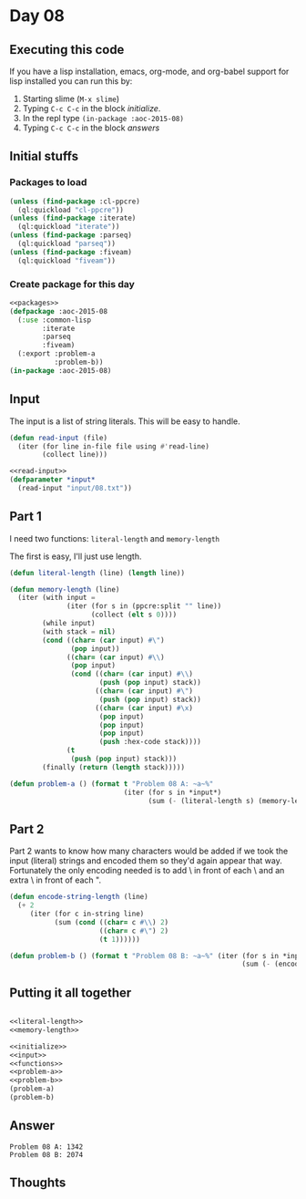 #+STARTUP: indent contents
#+OPTIONS: num:nil toc:nil
* Day 08
** Executing this code
If you have a lisp installation, emacs, org-mode, and org-babel
support for lisp installed you can run this by:
1. Starting slime (=M-x slime=)
2. Typing =C-c C-c= in the block [[initialize][initialize]].
3. In the repl type =(in-package :aoc-2015-08)=
4. Typing =C-c C-c= in the block [[answers][answers]]
** Initial stuffs
*** Packages to load
#+NAME: packages
#+BEGIN_SRC lisp :results silent
  (unless (find-package :cl-ppcre)
    (ql:quickload "cl-ppcre"))
  (unless (find-package :iterate)
    (ql:quickload "iterate"))
  (unless (find-package :parseq)
    (ql:quickload "parseq"))
  (unless (find-package :fiveam)
    (ql:quickload "fiveam"))
#+END_SRC
*** Create package for this day
#+NAME: initialize
#+BEGIN_SRC lisp :noweb yes :results silent
  <<packages>>
  (defpackage :aoc-2015-08
    (:use :common-lisp
          :iterate
          :parseq
          :fiveam)
    (:export :problem-a
             :problem-b))
  (in-package :aoc-2015-08)
#+END_SRC
** Input
The input is a list of string literals. This will be easy to handle.
#+NAME: read-input
#+BEGIN_SRC lisp :results silent
  (defun read-input (file)
    (iter (for line in-file file using #'read-line)
          (collect line)))
#+END_SRC
#+NAME: input
#+BEGIN_SRC lisp :noweb yes :results silent
  <<read-input>>
  (defparameter *input*
    (read-input "input/08.txt"))
#+END_SRC
** Part 1
I need two functions: =literal-length= and =memory-length=

The first is easy, I'll just use length.
#+NAME: literal-length
#+BEGIN_SRC lisp :results none
  (defun literal-length (line) (length line))
#+END_SRC

#+NAME: memory-length
#+BEGIN_SRC lisp :results none
  (defun memory-length (line)
    (iter (with input =
                (iter (for s in (ppcre:split "" line))
                      (collect (elt s 0))))
          (while input)
          (with stack = nil)
          (cond ((char= (car input) #\")
                 (pop input))
                ((char= (car input) #\\)
                 (pop input)
                 (cond ((char= (car input) #\\)
                        (push (pop input) stack))
                       ((char= (car input) #\")
                        (push (pop input) stack))
                       ((char= (car input) #\x)
                        (pop input)
                        (pop input)
                        (pop input)
                        (push :hex-code stack))))
                (t
                 (push (pop input) stack)))
          (finally (return (length stack)))))
#+END_SRC
#+NAME: problem-a
#+BEGIN_SRC lisp :noweb yes :results silent
  (defun problem-a () (format t "Problem 08 A: ~a~%"
                              (iter (for s in *input*)
                                    (sum (- (literal-length s) (memory-length s))))))
#+END_SRC
** Part 2
Part 2 wants to know how many characters would be added if we took the
input (literal) strings and encoded them so they'd again appear that
way. Fortunately the only encoding needed is to add \ in front of each
\ and an extra \ in front of each ".
#+NAME: encode-string
#+BEGIN_SRC lisp :results none
  (defun encode-string-length (line)
    (+ 2
       (iter (for c in-string line)
             (sum (cond ((char= c #\\) 2)
                        ((char= c #\") 2)
                        (t 1))))))
#+END_SRC
#+NAME: problem-b
#+BEGIN_SRC lisp :noweb yes :results silent
  (defun problem-b () (format t "Problem 08 B: ~a~%" (iter (for s in *input*)
                                                           (sum (- (encode-string-length s) (literal-length s))))))
#+END_SRC
** Putting it all together
#+NAME: structs
#+BEGIN_SRC lisp :noweb yes :results silent

#+END_SRC
#+NAME: functions
#+BEGIN_SRC lisp :noweb yes :results silent
  <<literal-length>>
  <<memory-length>>
#+END_SRC
#+NAME: answers
#+BEGIN_SRC lisp :results output :exports both :noweb yes :tangle 2015.08.lisp
  <<initialize>>
  <<input>>
  <<functions>>
  <<problem-a>>
  <<problem-b>>
  (problem-a)
  (problem-b)
#+END_SRC
** Answer
#+RESULTS: answers
: Problem 08 A: 1342
: Problem 08 B: 2074
** Thoughts
